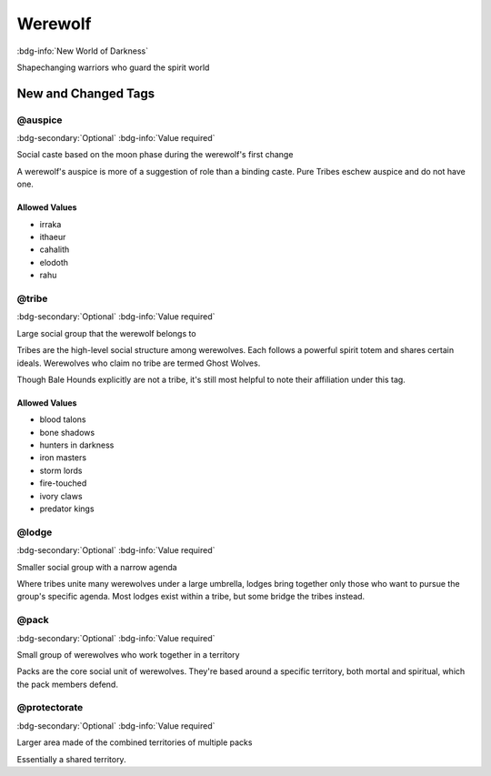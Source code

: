 .. _sys_nwod_werewolf:

Werewolf
########

:bdg-info:`New World of Darkness`

Shapechanging warriors who guard the spirit world




New and Changed Tags
====================

.. _tag_nwod_werewolf_auspice:

@auspice
--------

:bdg-secondary:`Optional`
:bdg-info:`Value required`

Social caste based on the moon phase during the werewolf's first change

A werewolf's auspice is more of a suggestion of role than a binding caste. Pure Tribes eschew auspice and do not have one.


Allowed Values
~~~~~~~~~~~~~~
- irraka

- ithaeur

- cahalith

- elodoth

- rahu


.. _tag_nwod_werewolf_tribe:

@tribe
------

:bdg-secondary:`Optional`
:bdg-info:`Value required`

Large social group that the werewolf belongs to

Tribes are the high-level social structure among werewolves. Each follows a powerful spirit totem and shares certain ideals. Werewolves who claim no tribe are termed Ghost Wolves.

Though Bale Hounds explicitly are not a tribe, it's still most helpful to note their affiliation under this tag.


Allowed Values
~~~~~~~~~~~~~~
- blood talons

- bone shadows

- hunters in darkness

- iron masters

- storm lords

- fire-touched

- ivory claws

- predator kings


.. _tag_nwod_werewolf_lodge:

@lodge
------

:bdg-secondary:`Optional`
:bdg-info:`Value required`

Smaller social group with a narrow agenda

Where tribes unite many werewolves under a large umbrella, lodges bring together only those who want to pursue the group's specific agenda. Most lodges exist within a tribe, but some bridge the tribes instead.


.. _tag_nwod_werewolf_pack:

@pack
-----

:bdg-secondary:`Optional`
:bdg-info:`Value required`

Small group of werewolves who work together in a territory

Packs are the core social unit of werewolves. They're based around a specific territory, both mortal and spiritual, which the pack members defend.


.. _tag_nwod_werewolf_protectorate:

@protectorate
-------------

:bdg-secondary:`Optional`
:bdg-info:`Value required`

Larger area made of the combined territories of multiple packs

Essentially a shared territory.


